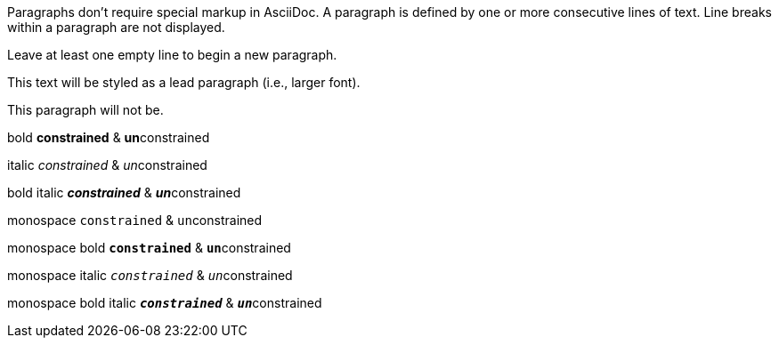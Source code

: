 Paragraphs don't require special markup in AsciiDoc.
A paragraph is defined by one or more consecutive lines of text.
Line breaks within a paragraph are not displayed.

Leave at least one empty line to begin a new paragraph.

[.lead]
This text will be styled as a lead paragraph (i.e., larger font).

This paragraph will not be.

bold *constrained* & **un**constrained

italic _constrained_ & __un__constrained

bold italic *_constrained_* & **__un__**constrained

monospace `constrained` & ``un``constrained

monospace bold `*constrained*` & ``**un**``constrained

monospace italic `_constrained_` & ``__un__``constrained

monospace bold italic `*_constrained_*` & ``**__un__**``constrained
